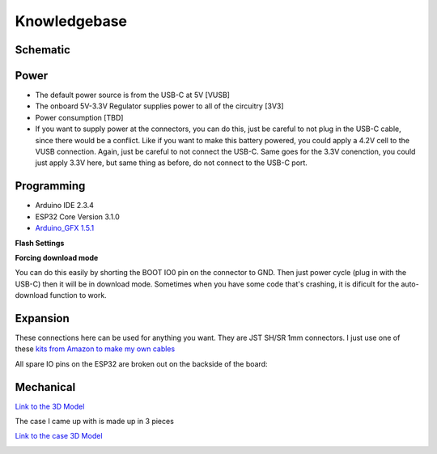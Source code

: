 Knowledgebase
===================================

.. image:: images/blownUp.jpg

Schematic
-------------

.. image:: images/videoPlayer_v1.0_SCH.pdf

Power
-------------

- The default power source is from the USB-C at 5V [VUSB]
- The onboard 5V-3.3V Regulator supplies power to all of the circuitry [3V3]
- Power consumption [TBD]
- If you want to supply power at the connectors, you can do this, just be careful to not plug in the USB-C cable, since there would be a conflict.  Like if you want to make this battery powered, you could apply a 4.2V cell to the VUSB connection.  Again, just be careful to not connect the USB-C.  Same goes for the 3.3V conenction, you could just apply 3.3V here, but same thing as before, do not connect to the USB-C port.

Programming
-------------

- Arduino IDE 2.3.4
- ESP32 Core Version 3.1.0
- `Arduino_GFX 1.5.1 <https://github.com/moononournation/Arduino_GFX>`_

**Flash Settings**

.. image:: images/flashsettings.png


**Forcing download mode**

You can do this easily by shorting the BOOT IO0 pin on the connector to GND.  Then just power cycle (plug in with the USB-C) then it will be in download mode.  Sometimes when you have some code that's crashing, it is dificult for the auto-download function to work.  

Expansion
-------------

.. image:: images/pinout.png

These connections here can be used for anything you want.  They are JST SH/SR 1mm connectors.  I just use one of these `kits from Amazon to make my own cables <https://www.amazon.com/gp/product/B07PDQKHJ2/ref=ppx_yo_dt_b_search_asin_title?ie=UTF8&psc=1>`_


.. image:: images/SHSR.png

All spare IO pins on the ESP32 are broken out on the backside of the board:

.. image:: images/backside.png

Mechanical
-------------

`Link to the 3D Model <https://a360.co/3ZtBuwH>`_

.. image:: images/3dmodel.png

The case I came up with is made up in 3 pieces

`Link to the case 3D Model <https://a360.co/3ZpAjNd>`_

.. image:: images/case3D.png







